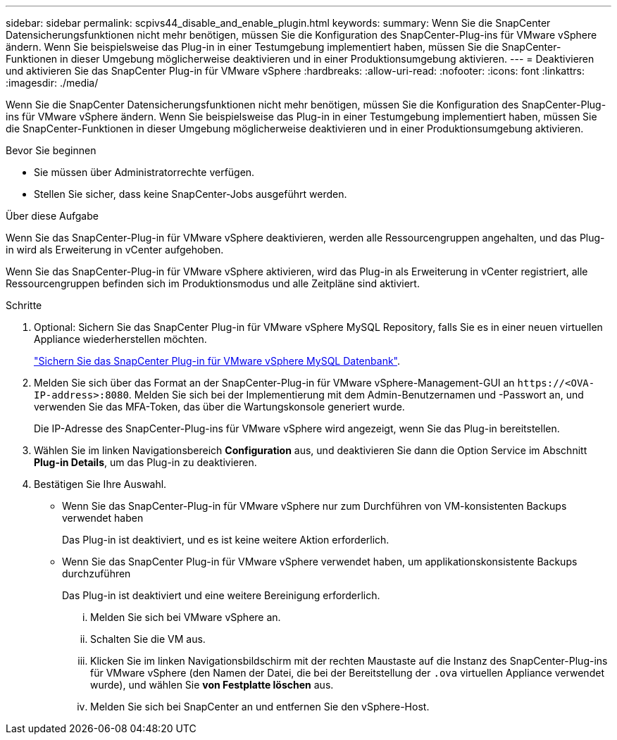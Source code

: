 ---
sidebar: sidebar 
permalink: scpivs44_disable_and_enable_plugin.html 
keywords:  
summary: Wenn Sie die SnapCenter Datensicherungsfunktionen nicht mehr benötigen, müssen Sie die Konfiguration des SnapCenter-Plug-ins für VMware vSphere ändern. Wenn Sie beispielsweise das Plug-in in einer Testumgebung implementiert haben, müssen Sie die SnapCenter-Funktionen in dieser Umgebung möglicherweise deaktivieren und in einer Produktionsumgebung aktivieren. 
---
= Deaktivieren und aktivieren Sie das SnapCenter Plug-in für VMware vSphere
:hardbreaks:
:allow-uri-read: 
:nofooter: 
:icons: font
:linkattrs: 
:imagesdir: ./media/


[role="lead"]
Wenn Sie die SnapCenter Datensicherungsfunktionen nicht mehr benötigen, müssen Sie die Konfiguration des SnapCenter-Plug-ins für VMware vSphere ändern. Wenn Sie beispielsweise das Plug-in in einer Testumgebung implementiert haben, müssen Sie die SnapCenter-Funktionen in dieser Umgebung möglicherweise deaktivieren und in einer Produktionsumgebung aktivieren.

.Bevor Sie beginnen
* Sie müssen über Administratorrechte verfügen.
* Stellen Sie sicher, dass keine SnapCenter-Jobs ausgeführt werden.


.Über diese Aufgabe
Wenn Sie das SnapCenter-Plug-in für VMware vSphere deaktivieren, werden alle Ressourcengruppen angehalten, und das Plug-in wird als Erweiterung in vCenter aufgehoben.

Wenn Sie das SnapCenter-Plug-in für VMware vSphere aktivieren, wird das Plug-in als Erweiterung in vCenter registriert, alle Ressourcengruppen befinden sich im Produktionsmodus und alle Zeitpläne sind aktiviert.

.Schritte
. Optional: Sichern Sie das SnapCenter Plug-in für VMware vSphere MySQL Repository, falls Sie es in einer neuen virtuellen Appliance wiederherstellen möchten.
+
link:scpivs44_back_up_the_snapcenter_plug-in_for_vmware_vsphere_mysql_database.html["Sichern Sie das SnapCenter Plug-in für VMware vSphere MySQL Datenbank"].

. Melden Sie sich über das Format an der SnapCenter-Plug-in für VMware vSphere-Management-GUI an `\https://<OVA-IP-address>:8080`. Melden Sie sich bei der Implementierung mit dem Admin-Benutzernamen und -Passwort an, und verwenden Sie das MFA-Token, das über die Wartungskonsole generiert wurde.
+
Die IP-Adresse des SnapCenter-Plug-ins für VMware vSphere wird angezeigt, wenn Sie das Plug-in bereitstellen.

. Wählen Sie im linken Navigationsbereich *Configuration* aus, und deaktivieren Sie dann die Option Service im Abschnitt *Plug-in Details*, um das Plug-in zu deaktivieren.
. Bestätigen Sie Ihre Auswahl.
+
** Wenn Sie das SnapCenter-Plug-in für VMware vSphere nur zum Durchführen von VM-konsistenten Backups verwendet haben
+
Das Plug-in ist deaktiviert, und es ist keine weitere Aktion erforderlich.

** Wenn Sie das SnapCenter Plug-in für VMware vSphere verwendet haben, um applikationskonsistente Backups durchzuführen
+
Das Plug-in ist deaktiviert und eine weitere Bereinigung erforderlich.

+
... Melden Sie sich bei VMware vSphere an.
... Schalten Sie die VM aus.
... Klicken Sie im linken Navigationsbildschirm mit der rechten Maustaste auf die Instanz des SnapCenter-Plug-ins für VMware vSphere (den Namen der Datei, die bei der Bereitstellung der `.ova` virtuellen Appliance verwendet wurde), und wählen Sie *von Festplatte löschen* aus.
... Melden Sie sich bei SnapCenter an und entfernen Sie den vSphere-Host.






